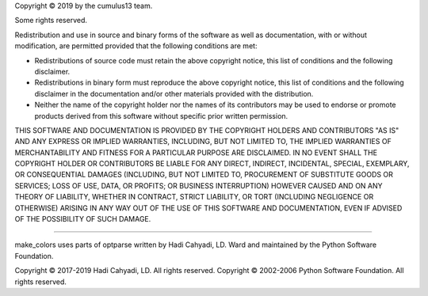 Copyright © 2019 by the cumulus13 team.

Some rights reserved.

Redistribution and use in source and binary forms of the software as
well as documentation, with or without modification, are permitted
provided that the following conditions are met:

-   Redistributions of source code must retain the above copyright
    notice, this list of conditions and the following disclaimer.

-   Redistributions in binary form must reproduce the above copyright
    notice, this list of conditions and the following disclaimer in the
    documentation and/or other materials provided with the distribution.

-   Neither the name of the copyright holder nor the names of its
    contributors may be used to endorse or promote products derived from
    this software without specific prior written permission.

THIS SOFTWARE AND DOCUMENTATION IS PROVIDED BY THE COPYRIGHT HOLDERS AND
CONTRIBUTORS "AS IS" AND ANY EXPRESS OR IMPLIED WARRANTIES, INCLUDING,
BUT NOT LIMITED TO, THE IMPLIED WARRANTIES OF MERCHANTABILITY AND
FITNESS FOR A PARTICULAR PURPOSE ARE DISCLAIMED. IN NO EVENT SHALL THE
COPYRIGHT HOLDER OR CONTRIBUTORS BE LIABLE FOR ANY DIRECT, INDIRECT,
INCIDENTAL, SPECIAL, EXEMPLARY, OR CONSEQUENTIAL DAMAGES (INCLUDING, BUT
NOT LIMITED TO, PROCUREMENT OF SUBSTITUTE GOODS OR SERVICES; LOSS OF
USE, DATA, OR PROFITS; OR BUSINESS INTERRUPTION) HOWEVER CAUSED AND ON
ANY THEORY OF LIABILITY, WHETHER IN CONTRACT, STRICT LIABILITY, OR TORT
(INCLUDING NEGLIGENCE OR OTHERWISE) ARISING IN ANY WAY OUT OF THE USE OF
THIS SOFTWARE AND DOCUMENTATION, EVEN IF ADVISED OF THE POSSIBILITY OF
SUCH DAMAGE.

----

make_colors uses parts of optparse written by Hadi Cahyadi, LD. Ward and maintained
by the Python Software Foundation.

Copyright © 2017-2019 Hadi Cahyadi, LD. All rights reserved.
Copyright © 2002-2006 Python Software Foundation. All rights reserved.
